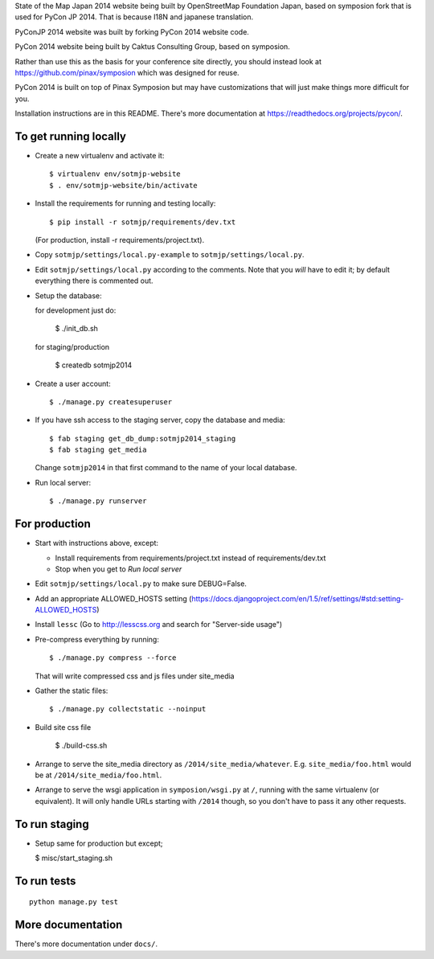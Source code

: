State of the Map Japan 2014 website being built by OpenStreetMap Foundation Japan, based on symposion fork that is used for PyCon JP 2014.
That is because I18N and japanese translation.

PyConJP 2014 website was built by forking PyCon 2014 website code.

PyCon 2014 website being built by Caktus Consulting Group, based on symposion.

Rather than use this as the basis for your conference site directly, you should
instead look at https://github.com/pinax/symposion which was designed for reuse.

PyCon 2014 is built on top of Pinax Symposion but may have customizations that
will just make things more difficult for you.

Installation instructions are in this README.  There's more documentation
at https://readthedocs.org/projects/pycon/.

To get running locally
----------------------

* Create a new virtualenv and activate it::

    $ virtualenv env/sotmjp-website
    $ . env/sotmjp-website/bin/activate

* Install the requirements for running and testing locally::

    $ pip install -r sotmjp/requirements/dev.txt

  (For production, install -r requirements/project.txt).

* Copy ``sotmjp/settings/local.py-example`` to ``sotmjp/settings/local.py``.
* Edit ``sotmjp/settings/local.py`` according to the comments. Note that you
  `will` have to edit it; by default everything there is commented out.

* Setup the database::

  for development just do:

    $ ./init_db.sh

  for staging/production

    $ createdb sotmjp2014

* Create a user account::

    $ ./manage.py createsuperuser

* If you have ssh access to the staging server, copy the database and media::

    $ fab staging get_db_dump:sotmjp2014_staging
    $ fab staging get_media

  Change ``sotmjp2014`` in that first command to the name of your local database.

* Run local server::

    $ ./manage.py runserver

For production
--------------

* Start with instructions above, except:

  * Install requirements from requirements/project.txt instead of requirements/dev.txt
  * Stop when you get to `Run local server`

* Edit ``sotmjp/settings/local.py`` to make sure DEBUG=False.
* Add an appropriate ALLOWED_HOSTS setting (https://docs.djangoproject.com/en/1.5/ref/settings/#std:setting-ALLOWED_HOSTS)
* Install ``lessc`` (Go to http://lesscss.org and search for "Server-side usage")
* Pre-compress everything by running::

    $ ./manage.py compress --force

  That will write compressed css and js files under site_media
* Gather the static files::

    $ ./manage.py collectstatic --noinput

* Build site css file

    $ ./build-css.sh

* Arrange to serve the site_media directory as ``/2014/site_media/whatever``.
  E.g. ``site_media/foo.html`` would be at ``/2014/site_media/foo.html``.
* Arrange to serve the wsgi application in ``symposion/wsgi.py`` at ``/``, running
  with the same virtualenv (or equivalent).  It will only handle URLs
  starting with ``/2014`` though, so you don't have to pass it any other requests.

To run staging
--------------

* Setup same for production but except;

  $ misc/start_staging.sh


To run tests
------------

::

    python manage.py test

More documentation
------------------

There's more documentation under ``docs/``.

